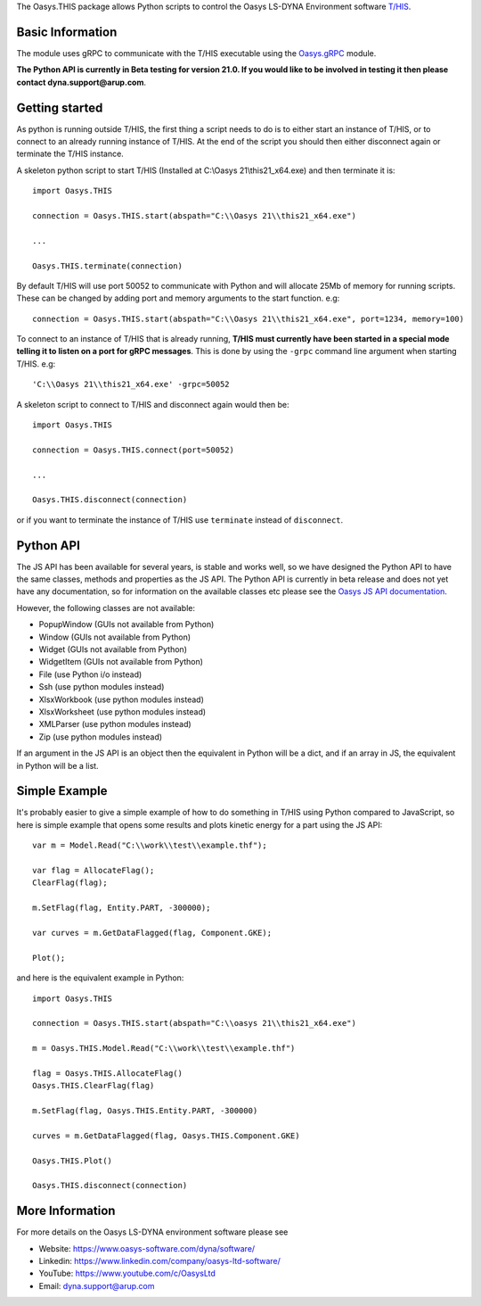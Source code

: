 The Oasys.THIS package allows Python scripts to control the Oasys LS-DYNA Environment
software `T/HIS <https://www.oasys-software.com/dyna/software/t-his/>`_.

Basic Information
-----------------

The module uses gRPC to communicate with the T/HIS executable using the `Oasys.gRPC <https://pypi.org/project/Oasys.gRPC/>`_ module.

**The Python API is currently in Beta testing for version 21.0. If you would like to be involved in testing it then please contact dyna.support@arup.com**.

Getting started
---------------

As python is running outside T/HIS, the first thing a script needs to do is to either start an instance of T/HIS, or to connect to an already running
instance of T/HIS. At the end of the script you should then either disconnect again or terminate the T/HIS instance.

A skeleton python script to start T/HIS (Installed at C:\\Oasys 21\\this21_x64.exe) and then terminate it is::

    import Oasys.THIS

    connection = Oasys.THIS.start(abspath="C:\\Oasys 21\\this21_x64.exe")

    ...

    Oasys.THIS.terminate(connection)

By default T/HIS will use port 50052 to communicate with Python and will allocate 25Mb of memory for running scripts. These can be changed by adding port and memory arguments to the start function. e.g::

    connection = Oasys.THIS.start(abspath="C:\\Oasys 21\\this21_x64.exe", port=1234, memory=100)

To connect to an instance of T/HIS that is already running, **T/HIS must currently have been started in a special mode telling it to listen on a port for gRPC messages**. 
This is done by using the ``-grpc`` command line argument when starting T/HIS. e.g::

    'C:\\Oasys 21\\this21_x64.exe' -grpc=50052

A skeleton script to connect to T/HIS and disconnect again would then be::

    import Oasys.THIS

    connection = Oasys.THIS.connect(port=50052)

    ...

    Oasys.THIS.disconnect(connection)

or if you want to terminate the instance of T/HIS use ``terminate`` instead of ``disconnect``.

Python API
----------

The JS API has been available for several years, is stable and works well, so we have designed the Python API to have the same classes, methods and properties as the JS API.
The Python API is currently in beta release and does not yet have any documentation, so for information on the available classes etc please see the `Oasys JS API documentation <https://www.oasys-software.com/dyna/downloads/oasys-suite/>`_.

However, the following classes are not available:

*   PopupWindow (GUIs not available from Python)
*   Window (GUIs not available from Python)
*   Widget (GUIs not available from Python)
*   WidgetItem (GUIs not available from Python)
*   File (use Python i/o instead)
*   Ssh (use python modules instead)
*   XlsxWorkbook (use python modules instead)
*   XlsxWorksheet (use python modules instead)
*   XMLParser (use python modules instead)
*   Zip (use python modules instead)

If an argument in the JS API is an object then the equivalent in Python will be a dict, and if an array in JS, the equivalent in Python will be a list.

Simple Example
--------------

It's probably easier to give a simple example of how to do something in T/HIS using Python compared to JavaScript, so here is simple example that opens some results and plots kinetic energy for a part using the JS API::

    var m = Model.Read("C:\\work\\test\\example.thf");

    var flag = AllocateFlag();
    ClearFlag(flag);

    m.SetFlag(flag, Entity.PART, -300000);

    var curves = m.GetDataFlagged(flag, Component.GKE);

    Plot();

and here is the equivalent example in Python::

    import Oasys.THIS

    connection = Oasys.THIS.start(abspath="C:\\oasys 21\\this21_x64.exe")

    m = Oasys.THIS.Model.Read("C:\\work\\test\\example.thf")

    flag = Oasys.THIS.AllocateFlag()
    Oasys.THIS.ClearFlag(flag)

    m.SetFlag(flag, Oasys.THIS.Entity.PART, -300000)

    curves = m.GetDataFlagged(flag, Oasys.THIS.Component.GKE)

    Oasys.THIS.Plot()
    
    Oasys.THIS.disconnect(connection)

More Information
----------------

For more details on the Oasys LS-DYNA environment software please see

* Website: `https://www.oasys-software.com/dyna/software/ <https://www.oasys-software.com/dyna/software/>`_
* Linkedin: `https://www.linkedin.com/company/oasys-ltd-software/ <https://www.linkedin.com/company/oasys-ltd-software/>`_
* YouTube: `https://www.youtube.com/c/OasysLtd <https://www.youtube.com/c/OasysLtd>`_
* Email: `dyna.support@arup.com <mailto:dyna.support@arup.com>`_
